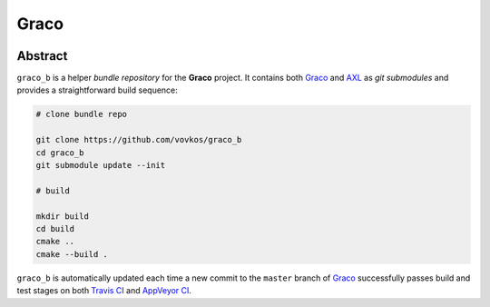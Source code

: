 .. .............................................................................
..
..  This file is part of the Graco toolkit.
..
..  Graco is distributed under the MIT license.
..  For details see accompanying license.txt file,
..  the public copy of which is also available at:
..  http://tibbo.com/downloads/archive/graco/license.txt
..
.. .............................................................................

Graco
=====
.. image:: https://travis-ci.org/vovkos/graco_b.svg?branch=master
	:target: https://travis-ci.org/vovkos/graco_b
.. image:: https://ci.appveyor.com/api/projects/status/8oytbu8jc4b57t0u?svg=true
	:target: https://ci.appveyor.com/project/vovkos/graco-b

Abstract
--------

``graco_b`` is a helper *bundle repository* for the **Graco** project. It contains both `Graco <https://github.com/vovkos/graco>`_ and `AXL <https://github.com/vovkos/axl>`_ as *git submodules* and provides a straightforward build sequence:

.. code-block:: bash

	# clone bundle repo

	git clone https://github.com/vovkos/graco_b
	cd graco_b
	git submodule update --init

	# build

	mkdir build
	cd build
	cmake ..
	cmake --build .

``graco_b`` is automatically updated each time a new commit to the ``master`` branch of `Graco <https://github.com/vovkos/graco>`_ successfully passes build and test stages on both `Travis CI <https://travis-ci.org/vovkos/graco>`_ and `AppVeyor CI <https://ci.appveyor.com/project/vovkos/graco>`_.
